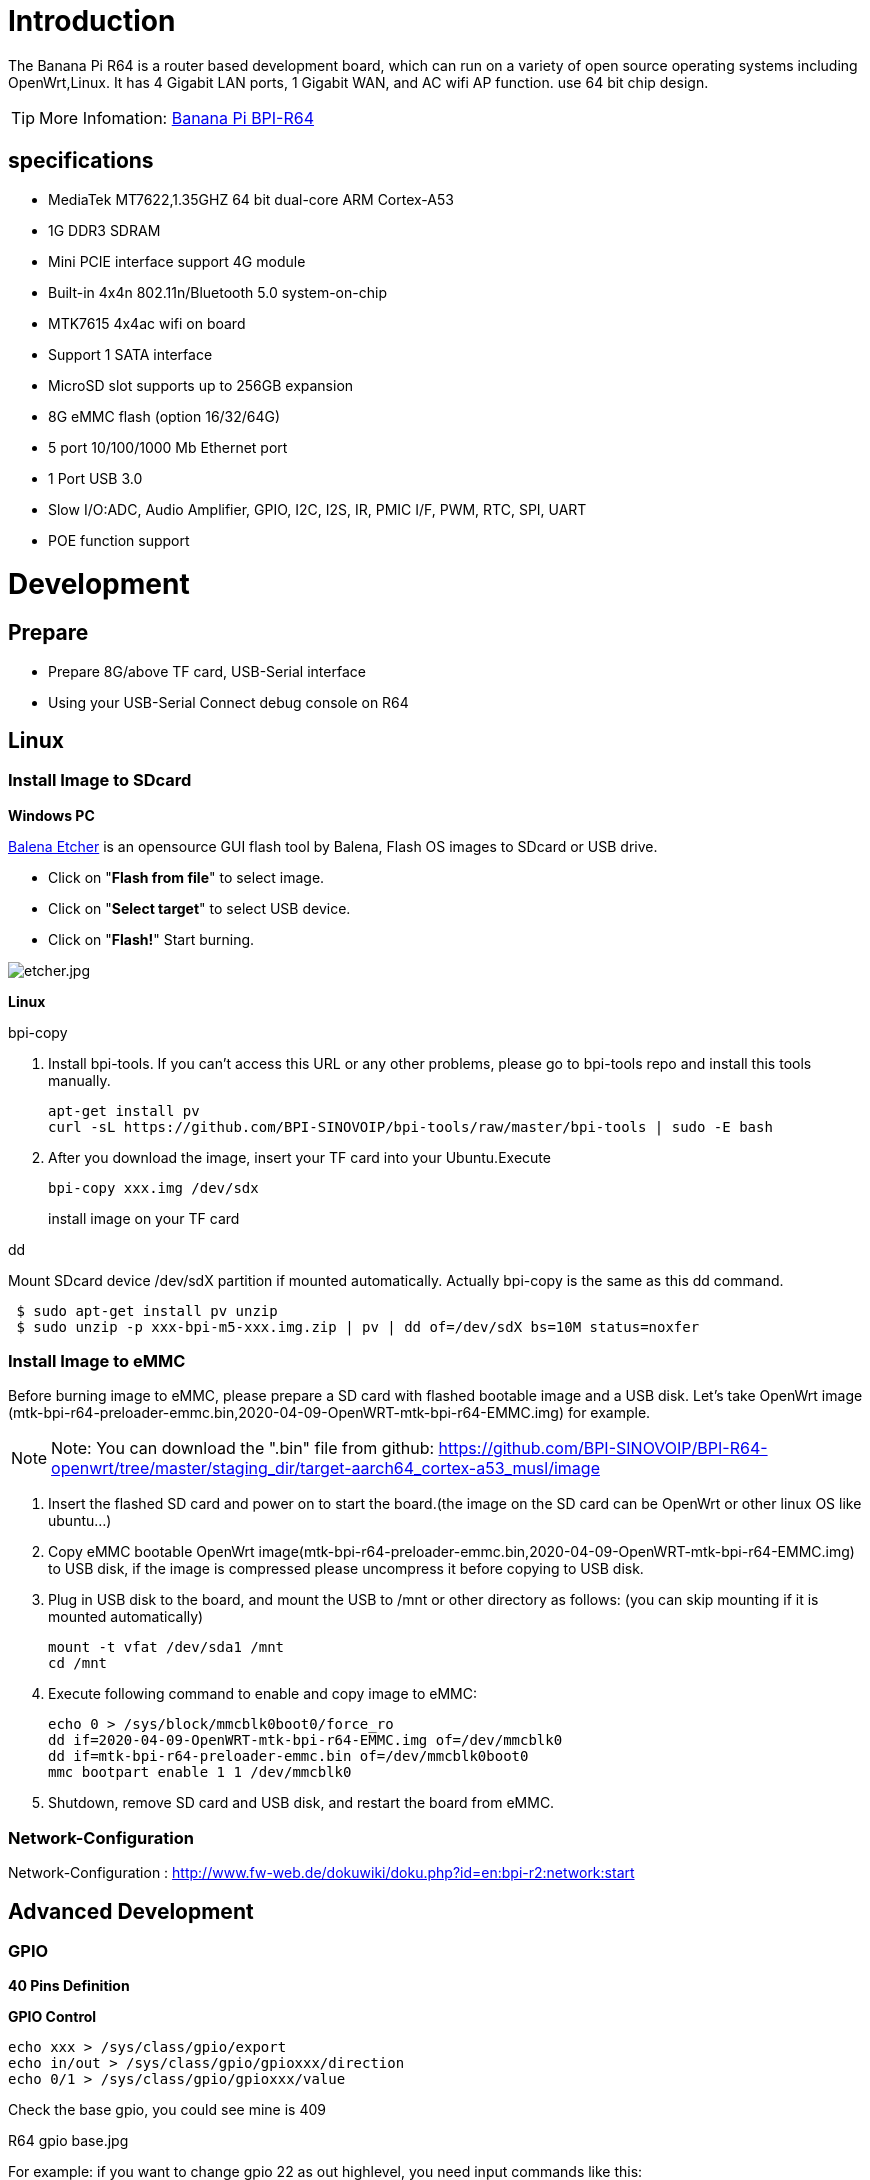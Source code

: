 = Introduction

The Banana Pi R64 is a router based development board, which can run on a variety of open source operating systems including OpenWrt,Linux. It has 4 Gigabit LAN ports, 1 Gigabit WAN, and AC wifi AP function. use 64 bit chip design.

TIP: More Infomation: link:/en/BPI-R64/BananaPi_BPI-R64[Banana Pi BPI-R64]

== specifications

- MediaTek MT7622,1.35GHZ 64 bit dual-core ARM Cortex-A53
- 1G DDR3 SDRAM
- Mini PCIE interface support 4G module
- Built-in 4x4n 802.11n/Bluetooth 5.0 system-on-chip
- MTK7615 4x4ac wifi on board
- Support 1 SATA interface
- MicroSD slot supports up to 256GB expansion
- 8G eMMC flash (option 16/32/64G)
- 5 port 10/100/1000 Mb Ethernet port
- 1 Port USB 3.0
- Slow I/O:ADC, Audio Amplifier, GPIO, I2C, I2S, IR, PMIC I/F, PWM, RTC, SPI, UART
- POE function support

= Development
== Prepare

* Prepare 8G/above TF card, USB-Serial interface
* Using your USB-Serial Connect debug console on R64

== Linux
=== Install Image to SDcard
**Windows PC**

link:https://balena.io/etcher[Balena Etcher] is an opensource GUI flash tool by Balena, Flash OS images to SDcard or USB drive.

- Click on "**Flash from file**" to select image. 
- Click on "**Select target**" to select USB device. 
- Click on "**Flash!**" Start burning.

image::/picture/etcher.jpg[etcher.jpg]

**Linux**

bpi-copy

. Install bpi-tools. If you can't access this URL or any other problems, please go to bpi-tools repo and install this tools manually.
+
```sh
apt-get install pv
curl -sL https://github.com/BPI-SINOVOIP/bpi-tools/raw/master/bpi-tools | sudo -E bash
``` 
. After you download the image, insert your TF card into your Ubuntu.Execute
+
```sh
bpi-copy xxx.img /dev/sdx
```
install image on your TF card

dd

Mount SDcard device /dev/sdX partition if mounted automatically. Actually bpi-copy is the same as this dd command.
```sh
 $ sudo apt-get install pv unzip
 $ sudo unzip -p xxx-bpi-m5-xxx.img.zip | pv | dd of=/dev/sdX bs=10M status=noxfer
```

=== Install Image to eMMC
Before burning image to eMMC, please prepare a SD card with flashed bootable image and a USB disk. Let's take OpenWrt image (mtk-bpi-r64-preloader-emmc.bin,2020-04-09-OpenWRT-mtk-bpi-r64-EMMC.img) for example.

NOTE: Note: You can download the ".bin" file from github: https://github.com/BPI-SINOVOIP/BPI-R64-openwrt/tree/master/staging_dir/target-aarch64_cortex-a53_musl/image

. Insert the flashed SD card and power on to start the board.(the image on the SD card can be OpenWrt or other linux OS like ubuntu...)
. Copy eMMC bootable OpenWrt image(mtk-bpi-r64-preloader-emmc.bin,2020-04-09-OpenWRT-mtk-bpi-r64-EMMC.img) to USB disk, if the image is compressed please uncompress it before copying to USB disk.
. Plug in USB disk to the board, and mount the USB to /mnt or other directory as follows: (you can skip mounting if it is mounted automatically)
+
```sh
mount -t vfat /dev/sda1 /mnt 
cd /mnt
```
. Execute following command to enable and copy image to eMMC:
+
```sh
echo 0 > /sys/block/mmcblk0boot0/force_ro
dd if=2020-04-09-OpenWRT-mtk-bpi-r64-EMMC.img of=/dev/mmcblk0
dd if=mtk-bpi-r64-preloader-emmc.bin of=/dev/mmcblk0boot0
mmc bootpart enable 1 1 /dev/mmcblk0
```
. Shutdown, remove SD card and USB disk, and restart the board from eMMC.

=== Network-Configuration
Network-Configuration : http://www.fw-web.de/dokuwiki/doku.php?id=en:bpi-r2:network:start

== Advanced Development
=== GPIO
**40 Pins Definition**


**GPIO Control**
```sh
echo xxx > /sys/class/gpio/export
echo in/out > /sys/class/gpio/gpioxxx/direction
echo 0/1 > /sys/class/gpio/gpioxxx/value
```
Check the base gpio, you could see mine is 409

R64 gpio base.jpg

For example: if you want to change gpio 22 as out highlevel, you need input commands like this:
```sh
echo 431（22+409） > /sys/class/gpio/export
echo out > /sys/class/gpio/gpio431/direction
echo 1 > /sys/class/gpio/gpio431/value
```
**PWM Control**
```sh
echo x >/sys/class/pwm/pwmchip0/export
echo 200000 >/sys/class/pwm/pwmchip0/pwmx/period
echo 100000 >/sys/class/pwm/pwmchip0/pwmx/duty_cycle
echo 1 >/sys/class/pwm/pwmchip0/pwmx/enable
```
**SPI touch panel**

SPI Panel module:

2.4" Touch Screen TFT LCD with SPI Interface, 240x320 (ILI9341 + ADS7843/XPT2046/HR2046)

SPI Panel <–> BPIR64
```sh
T_DO, T_DIN, T_CLK <–> SPIC_0: MOSI / MISO / CLK
T_CS <–> SPI-CE0
T_IRQ <–> IO-37
SDO, SCK, SDI <–> SPIC_1: MOSI / MISO / CLK
LED <–> PIN-31
DC <–> PIN-11
RESET <–> PIN-13
CS <–> SPI-CE1
GND <–> GND-9
VCC <–> 3.3V-1
```
DTS Modification:
```sh
/ {
       backlight: backlight {
               compatible = "gpio-backlight";
               gpios = <&pio 82 GPIO_ACTIVE_HIGH>;        //PIN31 IO-31 : GPIO82
               default-on;
       };
};
```
```sh
&pio {
       spic0_pins: spic0-pins {
               mux {
                       function = "spi";
                       groups = "spic0_0";
               };
       };

       spic1_pins: spic1-pins {
               mux {
                       function = "spi";
                       groups = "spic1_0";
               };
       };
}
```
```sh
&spi0 {
       pinctrl-names = "default";
       pinctrl-0 = <&spic0_pins>;
       status = "okay";
       touch@0 {
               reg = <0>;                                 //CE0
               compatible = "ti,ads7843";
               interrupt-parent = <&pio>;
               interrupts = <86 0>;                       //PIN37: IO-37 == GPIO86
               pendown-gpio = <&pio 86 0>;
               spi-max-frequency = <1000000>;
               vcc-supply = <&reg_3p3v>;
               wakeup-source;
       };
};
```
```sh
&spi1 {
       pinctrl-names = "default";
       pinctrl-0 = <&spic1_pins>;
       status = "okay";
       display@0{
               compatible = "ilitek,ili9341";
               reg = <0>;                                 //CE0
               spi-max-frequency = <32000000>;
               dc-gpios = <&pio 51 GPIO_ACTIVE_HIGH>;     //PIN11 UART1-TXD : GPIO51
               reset-gpios = <&pio 52 GPIO_ACTIVE_HIGH>;  //PIN13 UART1-RXD : GPIO52
               backlight = <&backlight>;
       };
};
```
Kernel config:
```sh
+CONFIG_FB_TFT_ILI9341
+CONFIG_FB_TFT
+CONFIG_FB
+CONFIG_BACKLIGHT_LCD_SUPPORT
+CONFIG_BACKLIGHT_CLASS_DEVICE
+CONFIG_BACKLIGHT_GPIO
+CONFIG_INPUT
+CONFIG_INPUT_TOUCHSCREEN
+CONFIG_TOUCHSCREEN_ADS7846
```
Application:
[options="header" cols="2,3,4" width="70%"]
|=====
|Package	|+ Description	|Source
|fbv	|framebuffer image viewer	|https://github.com/godspeed1989/fbv
|input-event-daemon	|input-event-daemon with touchTEST event	|https://github.com/SAM33/input-event-daemon
|=====
input-event-daemon config that show image by touch area: (I don't know why are the coordinates so strange, but the result of my actual touch and print out that it is like this)

[Global]
listen = /dev/input/event0
listen = /dev/input/event1
[TouchTEST]
340,400,3440,1860 = cat /dev/zero > /dev/fb0; fbv -f /root/bpi_608x429.jpg -s 1
340,2260,3440,1860 = cat /dev/zero > /dev/fb0; fbv -f /root/openwrt_449x449.png -s 1
Banana Pi BPI-R64 SPI touch panel test: https://www.youtube.com/watch?v=ikag-D_TI0g&feature=youtu.be
